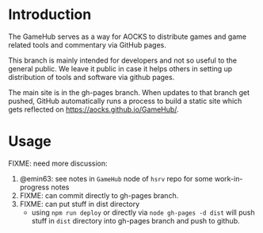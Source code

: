 
* Introduction

The GameHub serves as a way for AOCKS to distribute games and game
related tools and commentary via GitHub pages.

This branch is mainly intended for developers and not so useful to the
general public. We leave it public in case it helps others in setting
up distribution of tools and software via github pages.

The main site is in the gh-pages branch. When updates to that branch
get pushed, GitHub automatically runs a process to build a static site
which gets reflected on https://aocks.github.io/GameHub/.

* Usage

FIXME: need more discussion:

  1. @emin63: see notes in =GameHub= node of =hsrv= repo for some
     work-in-progress notes
  2. FIXME: can commit directly to gh-pages branch.
  3. FIXME: can put stuff in dist directory
     - using =npm run deploy= or directly via =node gh-pages -d dist=
       will push stuff in =dist= directory into gh-pages branch and
       push to github.
